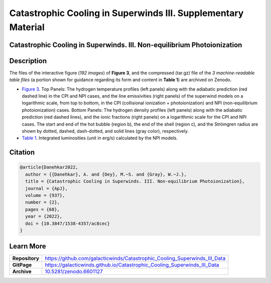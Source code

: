 ==============================================================
Catastrophic Cooling in Superwinds III. Supplementary Material
==============================================================

.. image:: https://img.shields.io/badge/DOI-10.5281/zenodo.6601127-blue.svg
    :target: https://doi.org/10.5281/zenodo.6601127
    :alt: Zenodo

Catastrophic Cooling in Superwinds. III. Non-equilibrium Photoionization
========================================================================

Description
===========

The files of the interactive figure (*192 images*) of **Figure 3**, and the compressed (tar.gz) file of the *3 machine-readable table files* (a portion shown for guidance regarding its form and content in **Table 1**) are archived on Zenodo. 

* `Figure 3 <https://galacticwinds.github.io/Catastrophic_Cooling_Superwinds_III_Data/figure3/>`_. Top Panels: The hydrogen temperature profiles (left panels) along with the adiabatic prediction (red dashed line) in the CPI and NPI cases, and the line emissivities (right panels) of the superwind models on a logarithmic scale, from top to bottom, in the CPI (collisional ionization + photoionization) and NPI (non-equilibrium photoionization) cases. Bottom Panels: The hydrogen density profiles (left panels) along with the adiabatic prediction (red dashed lines), and the ionic fractions (right panels) on a logarithmic scale for the CPI and NPI cases. The start and end of the hot bubble (region b), the end of the shell (region c), and the Strömgren radius are shown by dotted, dashed, dash-dotted, and solid lines (gray color), respectively.

* `Table 1 <https://galacticwinds.github.io/Catastrophic_Cooling_Superwinds_III_Data/table1/>`_. Integrated luminosities (unit in erg/s) calculated by the NPI models.

Citation
========

.. code-block:: bibtex

   @article{Danehkar2022,
     author = {{Danehkar}, A. and {Oey}, M.~S. and {Gray}, W.~J.},
     title = {Catastrophic Cooling in Superwinds. III. Non-equilibrium Photoionization},
     journal = {ApJ},
     volume = {937},
     number = {2},
     pages = {68},
     year = {2022},
     doi = {10.3847/1538-4357/ac8cec}
   }

Learn More
==========

==================  =============================================
**Repository**      https://github.com/galacticwinds/Catastrophic_Cooling_Superwinds_III_Data
**GitPage**         https://galacticwinds.github.io/Catastrophic_Cooling_Superwinds_III_Data
**Archive**         `10.5281/zenodo.6601127 <https://doi.org/10.5281/zenodo.6601127>`_
==================  =============================================
